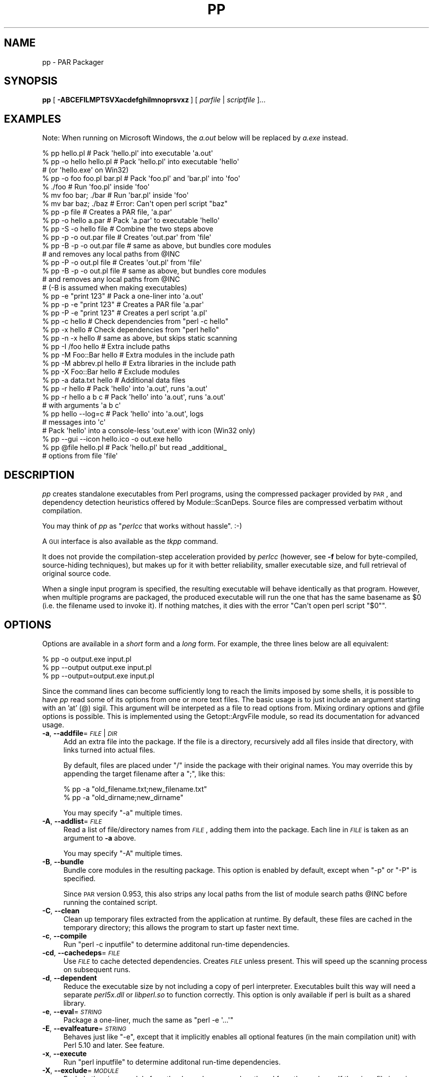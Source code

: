 .\" Automatically generated by Pod::Man 2.25 (Pod::Simple 3.20)
.\"
.\" Standard preamble:
.\" ========================================================================
.de Sp \" Vertical space (when we can't use .PP)
.if t .sp .5v
.if n .sp
..
.de Vb \" Begin verbatim text
.ft CW
.nf
.ne \\$1
..
.de Ve \" End verbatim text
.ft R
.fi
..
.\" Set up some character translations and predefined strings.  \*(-- will
.\" give an unbreakable dash, \*(PI will give pi, \*(L" will give a left
.\" double quote, and \*(R" will give a right double quote.  \*(C+ will
.\" give a nicer C++.  Capital omega is used to do unbreakable dashes and
.\" therefore won't be available.  \*(C` and \*(C' expand to `' in nroff,
.\" nothing in troff, for use with C<>.
.tr \(*W-
.ds C+ C\v'-.1v'\h'-1p'\s-2+\h'-1p'+\s0\v'.1v'\h'-1p'
.ie n \{\
.    ds -- \(*W-
.    ds PI pi
.    if (\n(.H=4u)&(1m=24u) .ds -- \(*W\h'-12u'\(*W\h'-12u'-\" diablo 10 pitch
.    if (\n(.H=4u)&(1m=20u) .ds -- \(*W\h'-12u'\(*W\h'-8u'-\"  diablo 12 pitch
.    ds L" ""
.    ds R" ""
.    ds C` ""
.    ds C' ""
'br\}
.el\{\
.    ds -- \|\(em\|
.    ds PI \(*p
.    ds L" ``
.    ds R" ''
'br\}
.\"
.\" Escape single quotes in literal strings from groff's Unicode transform.
.ie \n(.g .ds Aq \(aq
.el       .ds Aq '
.\"
.\" If the F register is turned on, we'll generate index entries on stderr for
.\" titles (.TH), headers (.SH), subsections (.SS), items (.Ip), and index
.\" entries marked with X<> in POD.  Of course, you'll have to process the
.\" output yourself in some meaningful fashion.
.ie \nF \{\
.    de IX
.    tm Index:\\$1\t\\n%\t"\\$2"
..
.    nr % 0
.    rr F
.\}
.el \{\
.    de IX
..
.\}
.\"
.\" Accent mark definitions (@(#)ms.acc 1.5 88/02/08 SMI; from UCB 4.2).
.\" Fear.  Run.  Save yourself.  No user-serviceable parts.
.    \" fudge factors for nroff and troff
.if n \{\
.    ds #H 0
.    ds #V .8m
.    ds #F .3m
.    ds #[ \f1
.    ds #] \fP
.\}
.if t \{\
.    ds #H ((1u-(\\\\n(.fu%2u))*.13m)
.    ds #V .6m
.    ds #F 0
.    ds #[ \&
.    ds #] \&
.\}
.    \" simple accents for nroff and troff
.if n \{\
.    ds ' \&
.    ds ` \&
.    ds ^ \&
.    ds , \&
.    ds ~ ~
.    ds /
.\}
.if t \{\
.    ds ' \\k:\h'-(\\n(.wu*8/10-\*(#H)'\'\h"|\\n:u"
.    ds ` \\k:\h'-(\\n(.wu*8/10-\*(#H)'\`\h'|\\n:u'
.    ds ^ \\k:\h'-(\\n(.wu*10/11-\*(#H)'^\h'|\\n:u'
.    ds , \\k:\h'-(\\n(.wu*8/10)',\h'|\\n:u'
.    ds ~ \\k:\h'-(\\n(.wu-\*(#H-.1m)'~\h'|\\n:u'
.    ds / \\k:\h'-(\\n(.wu*8/10-\*(#H)'\z\(sl\h'|\\n:u'
.\}
.    \" troff and (daisy-wheel) nroff accents
.ds : \\k:\h'-(\\n(.wu*8/10-\*(#H+.1m+\*(#F)'\v'-\*(#V'\z.\h'.2m+\*(#F'.\h'|\\n:u'\v'\*(#V'
.ds 8 \h'\*(#H'\(*b\h'-\*(#H'
.ds o \\k:\h'-(\\n(.wu+\w'\(de'u-\*(#H)/2u'\v'-.3n'\*(#[\z\(de\v'.3n'\h'|\\n:u'\*(#]
.ds d- \h'\*(#H'\(pd\h'-\w'~'u'\v'-.25m'\f2\(hy\fP\v'.25m'\h'-\*(#H'
.ds D- D\\k:\h'-\w'D'u'\v'-.11m'\z\(hy\v'.11m'\h'|\\n:u'
.ds th \*(#[\v'.3m'\s+1I\s-1\v'-.3m'\h'-(\w'I'u*2/3)'\s-1o\s+1\*(#]
.ds Th \*(#[\s+2I\s-2\h'-\w'I'u*3/5'\v'-.3m'o\v'.3m'\*(#]
.ds ae a\h'-(\w'a'u*4/10)'e
.ds Ae A\h'-(\w'A'u*4/10)'E
.    \" corrections for vroff
.if v .ds ~ \\k:\h'-(\\n(.wu*9/10-\*(#H)'\s-2\u~\d\s+2\h'|\\n:u'
.if v .ds ^ \\k:\h'-(\\n(.wu*10/11-\*(#H)'\v'-.4m'^\v'.4m'\h'|\\n:u'
.    \" for low resolution devices (crt and lpr)
.if \n(.H>23 .if \n(.V>19 \
\{\
.    ds : e
.    ds 8 ss
.    ds o a
.    ds d- d\h'-1'\(ga
.    ds D- D\h'-1'\(hy
.    ds th \o'bp'
.    ds Th \o'LP'
.    ds ae ae
.    ds Ae AE
.\}
.rm #[ #] #H #V #F C
.\" ========================================================================
.\"
.IX Title "PP 1"
.TH PP 1 "2012-01-06" "perl v5.16.2" "User Contributed Perl Documentation"
.\" For nroff, turn off justification.  Always turn off hyphenation; it makes
.\" way too many mistakes in technical documents.
.if n .ad l
.nh
.SH "NAME"
pp \- PAR Packager
.SH "SYNOPSIS"
.IX Header "SYNOPSIS"
\&\fBpp\fR [\ \fB\-ABCEFILMPTSVXacdefghilmnoprsvxz\fR\ ] [\ \fIparfile\fR\ |\ \fIscriptfile\fR\ ]...
.SH "EXAMPLES"
.IX Header "EXAMPLES"
Note: When running on Microsoft Windows, the \fIa.out\fR below will be
replaced by \fIa.exe\fR instead.
.PP
.Vb 3
\&    % pp hello.pl               # Pack \*(Aqhello.pl\*(Aq into executable \*(Aqa.out\*(Aq
\&    % pp \-o hello hello.pl      # Pack \*(Aqhello.pl\*(Aq into executable \*(Aqhello\*(Aq
\&                                # (or \*(Aqhello.exe\*(Aq on Win32)
\&
\&    % pp \-o foo foo.pl bar.pl   # Pack \*(Aqfoo.pl\*(Aq and \*(Aqbar.pl\*(Aq into \*(Aqfoo\*(Aq
\&    % ./foo                     # Run \*(Aqfoo.pl\*(Aq inside \*(Aqfoo\*(Aq
\&    % mv foo bar; ./bar         # Run \*(Aqbar.pl\*(Aq inside \*(Aqfoo\*(Aq
\&    % mv bar baz; ./baz         # Error: Can\*(Aqt open perl script "baz"
\&
\&    % pp \-p file                # Creates a PAR file, \*(Aqa.par\*(Aq
\&    % pp \-o hello a.par         # Pack \*(Aqa.par\*(Aq to executable \*(Aqhello\*(Aq
\&    % pp \-S \-o hello file       # Combine the two steps above
\&
\&    % pp \-p \-o out.par file     # Creates \*(Aqout.par\*(Aq from \*(Aqfile\*(Aq
\&    % pp \-B \-p \-o out.par file  # same as above, but bundles core modules
\&                                # and removes any local paths from @INC
\&    % pp \-P \-o out.pl file      # Creates \*(Aqout.pl\*(Aq from \*(Aqfile\*(Aq
\&    % pp \-B \-p \-o out.pl file   # same as above, but bundles core modules
\&                                # and removes any local paths from @INC
\&                                # (\-B is assumed when making executables)
\&
\&    % pp \-e "print 123"         # Pack a one\-liner into \*(Aqa.out\*(Aq
\&    % pp \-p \-e "print 123"      # Creates a PAR file \*(Aqa.par\*(Aq
\&    % pp \-P \-e "print 123"      # Creates a perl script \*(Aqa.pl\*(Aq
\&
\&    % pp \-c hello               # Check dependencies from "perl \-c hello"
\&    % pp \-x hello               # Check dependencies from "perl hello"
\&    % pp \-n \-x hello            # same as above, but skips static scanning
\&
\&    % pp \-I /foo hello          # Extra include paths
\&    % pp \-M Foo::Bar hello      # Extra modules in the include path
\&    % pp \-M abbrev.pl hello     # Extra libraries in the include path
\&    % pp \-X Foo::Bar hello      # Exclude modules
\&    % pp \-a data.txt hello      # Additional data files
\&
\&    % pp \-r hello               # Pack \*(Aqhello\*(Aq into \*(Aqa.out\*(Aq, runs \*(Aqa.out\*(Aq
\&    % pp \-r hello a b c         # Pack \*(Aqhello\*(Aq into \*(Aqa.out\*(Aq, runs \*(Aqa.out\*(Aq
\&                                # with arguments \*(Aqa b c\*(Aq
\&
\&    % pp hello \-\-log=c          # Pack \*(Aqhello\*(Aq into \*(Aqa.out\*(Aq, logs
\&                                # messages into \*(Aqc\*(Aq
\&
\&    # Pack \*(Aqhello\*(Aq into a console\-less \*(Aqout.exe\*(Aq with icon (Win32 only)
\&    % pp \-\-gui \-\-icon hello.ico \-o out.exe hello
\&
\&    % pp @file hello.pl         # Pack \*(Aqhello.pl\*(Aq but read _additional_
\&                                # options from file \*(Aqfile\*(Aq
.Ve
.SH "DESCRIPTION"
.IX Header "DESCRIPTION"
\&\fIpp\fR creates standalone executables from Perl programs, using the
compressed packager provided by \s-1PAR\s0, and dependency detection
heuristics offered by Module::ScanDeps.  Source files are compressed
verbatim without compilation.
.PP
You may think of \fIpp\fR as "\fIperlcc\fR that works without hassle". :\-)
.PP
A \s-1GUI\s0 interface is also available as the \fItkpp\fR command.
.PP
It does not provide the compilation-step acceleration provided by
\&\fIperlcc\fR (however, see \fB\-f\fR below for byte-compiled, source-hiding
techniques), but makes up for it with better reliability, smaller
executable size, and full retrieval of original source code.
.PP
When a single input program is specified, the resulting executable will
behave identically as that program.  However, when multiple programs
are packaged, the produced executable will run the one that has the
same basename as \f(CW$0\fR (i.e. the filename used to invoke it).  If
nothing matches, it dies with the error \f(CW\*(C`Can\*(Aqt open perl script "$0"\*(C'\fR.
.SH "OPTIONS"
.IX Header "OPTIONS"
Options are available in a \fIshort\fR form and a \fIlong\fR form.  For
example, the three lines below are all equivalent:
.PP
.Vb 3
\&    % pp \-o output.exe input.pl
\&    % pp \-\-output output.exe input.pl
\&    % pp \-\-output=output.exe input.pl
.Ve
.PP
Since the command lines can become sufficiently long to reach the limits
imposed by some shells, it is possible to have \fIpp\fR read some of its
options from one or more text files. The basic usage is to just include
an argument starting with an 'at' (@) sigil. This argument will be
interpeted as a file to read options from. Mixing ordinary options
and \f(CW@file\fR options is possible. This is implemented using the
Getopt::ArgvFile module, so read its documentation for advanced usage.
.IP "\fB\-a\fR, \fB\-\-addfile\fR=\fI\s-1FILE\s0\fR|\fI\s-1DIR\s0\fR" 4
.IX Item "-a, --addfile=FILE|DIR"
Add an extra file into the package.  If the file is a directory, recursively
add all files inside that directory, with links turned into actual files.
.Sp
By default, files are placed under \f(CW\*(C`/\*(C'\fR inside the package with their
original names.  You may override this by appending the target filename
after a \f(CW\*(C`;\*(C'\fR, like this:
.Sp
.Vb 2
\&    % pp \-a "old_filename.txt;new_filename.txt"
\&    % pp \-a "old_dirname;new_dirname"
.Ve
.Sp
You may specify \f(CW\*(C`\-a\*(C'\fR multiple times.
.IP "\fB\-A\fR, \fB\-\-addlist\fR=\fI\s-1FILE\s0\fR" 4
.IX Item "-A, --addlist=FILE"
Read a list of file/directory names from \fI\s-1FILE\s0\fR, adding them into the
package.  Each line in \fI\s-1FILE\s0\fR is taken as an argument to \fB\-a\fR above.
.Sp
You may specify \f(CW\*(C`\-A\*(C'\fR multiple times.
.IP "\fB\-B\fR, \fB\-\-bundle\fR" 4
.IX Item "-B, --bundle"
Bundle core modules in the resulting package.  This option is enabled
by default, except when \f(CW\*(C`\-p\*(C'\fR or \f(CW\*(C`\-P\*(C'\fR is specified.
.Sp
Since \s-1PAR\s0 version 0.953, this also strips any local paths from the
list of module search paths \f(CW@INC\fR before running the contained
script.
.IP "\fB\-C\fR, \fB\-\-clean\fR" 4
.IX Item "-C, --clean"
Clean up temporary files extracted from the application at runtime.
By default, these files are cached in the temporary directory; this
allows the program to start up faster next time.
.IP "\fB\-c\fR, \fB\-\-compile\fR" 4
.IX Item "-c, --compile"
Run \f(CW\*(C`perl \-c inputfile\*(C'\fR to determine additonal run-time dependencies.
.IP "\fB\-cd\fR, \fB\-\-cachedeps\fR=\fI\s-1FILE\s0\fR" 4
.IX Item "-cd, --cachedeps=FILE"
Use \fI\s-1FILE\s0\fR to cache detected dependencies. Creates \fI\s-1FILE\s0\fR unless
present. This will speed up the scanning process on subsequent runs.
.IP "\fB\-d\fR, \fB\-\-dependent\fR" 4
.IX Item "-d, --dependent"
Reduce the executable size by not including a copy of perl interpreter.
Executables built this way will need a separate \fIperl5x.dll\fR
or \fIlibperl.so\fR to function correctly.  This option is only available
if perl is built as a shared library.
.IP "\fB\-e\fR, \fB\-\-eval\fR=\fI\s-1STRING\s0\fR" 4
.IX Item "-e, --eval=STRING"
Package a one-liner, much the same as \f(CW\*(C`perl \-e \*(Aq...\*(Aq\*(C'\fR
.IP "\fB\-E\fR, \fB\-\-evalfeature\fR=\fI\s-1STRING\s0\fR" 4
.IX Item "-E, --evalfeature=STRING"
Behaves just like \f(CW\*(C`\-e\*(C'\fR, except that it implicitly enables all optional features
(in the main compilation unit) with Perl 5.10 and later.  See feature.
.IP "\fB\-x\fR, \fB\-\-execute\fR" 4
.IX Item "-x, --execute"
Run \f(CW\*(C`perl inputfile\*(C'\fR to determine additonal run-time dependencies.
.IP "\fB\-X\fR, \fB\-\-exclude\fR=\fI\s-1MODULE\s0\fR" 4
.IX Item "-X, --exclude=MODULE"
Exclude the given module from the dependency search path and from the
package. If the given file is a zip or par or par executable, all the files
in the given file (except \s-1MANIFEST\s0, \s-1META\s0.yml and script/*) will be
excluded and the output file will \*(L"use\*(R" the given file at runtime.
.IP "\fB\-f\fR, \fB\-\-filter\fR=\fI\s-1FILTER\s0\fR" 4
.IX Item "-f, --filter=FILTER"
Filter source script(s) with a PAR::Filter subclass.  You may specify
multiple such filters.
.Sp
If you wish to hide the source code from casual prying, this will do:
.Sp
.Vb 1
\&    % pp \-f Bleach source.pl
.Ve
.Sp
If you are more serious about hiding your source code, you should have
a look at Steve Hay's PAR::Filter::Crypto module. Make sure you
understand the Filter::Crypto caveats!
.IP "\fB\-g\fR, \fB\-\-gui\fR" 4
.IX Item "-g, --gui"
Build an executable that does not have a console window. This option is
ignored on non\-MSWin32 platforms or when \f(CW\*(C`\-p\*(C'\fR is specified.
.IP "\fB\-h\fR, \fB\-\-help\fR" 4
.IX Item "-h, --help"
Show basic usage information.
.IP "\fB\-i\fR, \fB\-\-icon\fR=\fI\s-1FILE\s0\fR" 4
.IX Item "-i, --icon=FILE"
Specify an icon file (in \fI.ico\fR, \fI.exe\fR or \fI.dll\fR format) for the
executable. This option is ignored on non\-MSWin32 platforms or when \f(CW\*(C`\-p\*(C'\fR
is specified.
.IP "\fB\-N\fR, \fB\-\-info\fR=\fIKEY=VAL\fR" 4
.IX Item "-N, --info=KEY=VAL"
Add additional information for the packed file, both in \f(CW\*(C`META.yml\*(C'\fR
and in the executable header (if applicable).  The name/value pair is
joined by \f(CW\*(C`=\*(C'\fR.  You may specify \f(CW\*(C`\-N\*(C'\fR multiple times, or use \f(CW\*(C`;\*(C'\fR to
link several pairs.
.Sp
For Win32 executables, these special \f(CW\*(C`KEY\*(C'\fR names are recognized:
.Sp
.Vb 3
\&    Comments        CompanyName     FileDescription FileVersion
\&    InternalName    LegalCopyright  LegalTrademarks OriginalFilename
\&    ProductName     ProductVersion
.Ve
.IP "\fB\-I\fR, \fB\-\-lib\fR=\fI\s-1DIR\s0\fR" 4
.IX Item "-I, --lib=DIR"
Add the given directory to the perl library file search path.  May
be specified multiple times.
.IP "\fB\-l\fR, \fB\-\-link\fR=\fI\s-1FILE\s0\fR|\fI\s-1LIBRARY\s0\fR" 4
.IX Item "-l, --link=FILE|LIBRARY"
Add the given shared library (a.k.a. shared object or \s-1DLL\s0) into the
packed file.  Also accepts names under library paths; i.e.
\&\f(CW\*(C`\-l ncurses\*(C'\fR means the same thing as \f(CW\*(C`\-l libncurses.so\*(C'\fR or
\&\f(CW\*(C`\-l /usr/local/lib/libncurses.so\*(C'\fR in most Unixes.  May be specified
multiple times.
.IP "\fB\-L\fR, \fB\-\-log\fR=\fI\s-1FILE\s0\fR" 4
.IX Item "-L, --log=FILE"
Log the output of packaging to a file rather than to stdout.
.IP "\fB\-F\fR, \fB\-\-modfilter\fR=\fIFILTER[=REGEX]\fR," 4
.IX Item "-F, --modfilter=FILTER[=REGEX],"
Filter included perl module(s) with a PAR::Filter subclass.
You may specify multiple such filters.
.Sp
By default, the \fIPodStrip\fR filter is applied.  In case
that causes trouble, you can turn this off by setting the
environment variable \f(CW\*(C`PAR_VERBATIM\*(C'\fR to \f(CW1\fR.
.Sp
Since \s-1PAR\s0 0.958, you can use an optional regular expression (\fI\s-1REGEX\s0\fR above)
to select the files in the archive which should be filtered. Example:
.Sp
.Vb 1
\&  pp \-o foo.exe \-F Bleach=warnings\e.pm$ foo.pl
.Ve
.Sp
This creates a binary executable \fIfoo.exe\fR from \fIfoo.pl\fR packaging all files
as usual except for files ending in \f(CW\*(C`warnings.pm\*(C'\fR which are filtered with
PAR::Filter::Bleach.
.IP "\fB\-M\fR, \fB\-\-module\fR=\fI\s-1MODULE\s0\fR" 4
.IX Item "-M, --module=MODULE"
Add the specified module into the package, along with its dependencies.
Also accepts filenames relative to the \f(CW@INC\fR path; i.e. \f(CW\*(C`\-M
Module::ScanDeps\*(C'\fR means the same thing as \f(CW\*(C`\-M Module/ScanDeps.pm\*(C'\fR.
.Sp
If \fI\s-1MODULE\s0\fR has an extension that is not \f(CW\*(C`.pm\*(C'\fR/\f(CW\*(C`.ix\*(C'\fR/\f(CW\*(C`.al\*(C'\fR, it will not
be scanned for dependencies, and will be placed under \f(CW\*(C`/\*(C'\fR instead of
\&\f(CW\*(C`/lib/\*(C'\fR inside the \s-1PAR\s0 file.  This use is deprecated \*(-- consider using
the \fB\-a\fR option instead.
.Sp
You may specify \f(CW\*(C`\-M\*(C'\fR multiple times.
.IP "\fB\-m\fR, \fB\-\-multiarch\fR" 4
.IX Item "-m, --multiarch"
Build a multi-architecture \s-1PAR\s0 file.  Implies \fB\-p\fR.
.IP "\fB\-n\fR, \fB\-\-noscan\fR" 4
.IX Item "-n, --noscan"
Skip the default static scanning altogether, using run-time
dependencies from \fB\-c\fR or \fB\-x\fR exclusively.
.IP "\fB\-o\fR, \fB\-\-output\fR=\fI\s-1FILE\s0\fR" 4
.IX Item "-o, --output=FILE"
File name for the final packaged executable.
.IP "\fB\-p\fR, \fB\-\-par\fR" 4
.IX Item "-p, --par"
Create \s-1PAR\s0 archives only; do not package to a standalone binary.
.IP "\fB\-P\fR, \fB\-\-perlscript\fR" 4
.IX Item "-P, --perlscript"
Create stand-alone perl script; do not package to a standalone binary.
.IP "\fB\-r\fR, \fB\-\-run\fR" 4
.IX Item "-r, --run"
Run the resulting packaged script after packaging it.
.IP "\fB\-\-reusable\fR" 4
.IX Item "--reusable"
\&\fB\s-1EXPERIMENTAL\s0\fR
.Sp
Make the packaged executable reusable for running arbitrary, external
Perl scripts as if they were part of the package:
.Sp
.Vb 2
\&  pp \-o myapp \-\-reusable someapp.pl
\&  ./myapp \-\-par\-options \-\-reuse otherapp.pl
.Ve
.Sp
The second line will run \fIotherapp.pl\fR instead of \fIsomeapp.pl\fR.
.IP "\fB\-S\fR, \fB\-\-save\fR" 4
.IX Item "-S, --save"
Do not delete generated \s-1PAR\s0 file after packaging.
.IP "\fB\-s\fR, \fB\-\-sign\fR" 4
.IX Item "-s, --sign"
Cryptographically sign the generated \s-1PAR\s0 or binary file using
Module::Signature.
.IP "\fB\-T\fR, \fB\-\-tempcache\fR" 4
.IX Item "-T, --tempcache"
Set the program unique part of the cache directory name that is used
if the program is run without \-C. If not set, a hash of the executable
is used.
.Sp
When the program is run, its contents are extracted to a temporary
directory.  On Unix systems, this is commonly
\&\fI/tmp/par\-USERNAME/cache\-XXXXXXX\fR.  \fI\s-1USERNAME\s0\fR is replaced by the
user running the program, and \fI\s-1XXXXXXX\s0\fR is either a hash of the
executable or the value passed to the \f(CW\*(C`\-T\*(C'\fR or \f(CW\*(C`\-\-tempcache\*(C'\fR switch.
.IP "\fB\-v\fR, \fB\-\-verbose\fR[=\fI\s-1NUMBER\s0\fR]" 4
.IX Item "-v, --verbose[=NUMBER]"
Increase verbosity of output; \fI\s-1NUMBER\s0\fR is an integer from \f(CW1\fR to \f(CW3\fR,
\&\f(CW3\fR being the most verbose.  Defaults to \f(CW1\fR if specified without an
argument.  Alternatively, \fB\-vv\fR sets verbose level to \f(CW2\fR, and \fB\-vvv\fR
sets it to \f(CW3\fR.
.IP "\fB\-V\fR, \fB\-\-version\fR" 4
.IX Item "-V, --version"
Display the version number and copyrights of this program.
.IP "\fB\-z\fR, \fB\-\-compress\fR=\fI\s-1NUMBER\s0\fR" 4
.IX Item "-z, --compress=NUMBER"
Set zip compression level; \fI\s-1NUMBER\s0\fR is an integer from \f(CW0\fR to \f(CW9\fR,
\&\f(CW0\fR = no compression, \f(CW9\fR = max compression.  Defaults to \f(CW6\fR if
\&\fB\-z\fR is not used.
.SH "ENVIRONMENT"
.IX Header "ENVIRONMENT"
.IP "\s-1PP_OPTS\s0" 4
.IX Item "PP_OPTS"
Command-line options (switches).  Switches in this variable are taken
as if they were on every \fIpp\fR command line.
.SH "NOTES"
.IX Header "NOTES"
Here are some recipes showing how to utilize \fIpp\fR to bundle
\&\fIsource.pl\fR with all its dependencies, on target machines with
different expected settings:
.IP "Stone-alone setup:" 4
.IX Item "Stone-alone setup:"
To make a stand-alone executable, suitable for running on a
machine that doesn't have perl installed:
.Sp
.Vb 3
\&    % pp \-o packed.exe source.pl        # makes packed.exe
\&    # Now, deploy \*(Aqpacked.exe\*(Aq to target machine...
\&    $ packed.exe                        # run it
.Ve
.IP "Perl interpreter only, without core modules:" 4
.IX Item "Perl interpreter only, without core modules:"
To make a packed .pl file including core modules, suitable
for running on a machine that has a perl interpreter, but where
you want to be sure of the versions of the core modules that
your program uses:
.Sp
.Vb 3
\&    % pp \-B \-P \-o packed.pl source.pl   # makes packed.pl
\&    # Now, deploy \*(Aqpacked.pl\*(Aq to target machine...
\&    $ perl packed.pl                    # run it
.Ve
.IP "Perl with core modules installed:" 4
.IX Item "Perl with core modules installed:"
To make a packed .pl file without core modules, relying on the target
machine's perl interpreter and its core libraries.  This produces
a significantly smaller file than the previous version:
.Sp
.Vb 3
\&    % pp \-P \-o packed.pl source.pl      # makes packed.pl
\&    # Now, deploy \*(Aqpacked.pl\*(Aq to target machine...
\&    $ perl packed.pl                    # run it
.Ve
.IP "Perl with \s-1PAR\s0.pm and its dependencies installed:" 4
.IX Item "Perl with PAR.pm and its dependencies installed:"
Make a separate archive and executable that uses the archive. This
relies upon the perl interpreter and libraries on the target machine.
.Sp
.Vb 5
\&    % pp \-p source.pl                   # makes source.par
\&    % echo "use PAR \*(Aqsource.par\*(Aq;" > packed.pl;
\&    % cat source.pl >> packed.pl;       # makes packed.pl
\&    # Now, deploy \*(Aqsource.par\*(Aq and \*(Aqpacked.pl\*(Aq to target machine...
\&    $ perl packed.pl                    # run it, perl + core modules required
.Ve
.PP
Note that even if your perl was built with a shared library, the
\&'Stand\-alone executable' above will \fInot\fR need a separate \fIperl5x.dll\fR
or \fIlibperl.so\fR to function correctly.  But even in this case, the
underlying system libraries such as \fIlibc\fR must be compatible between
the host and target machines.  Use \f(CW\*(C`\-\-dependent\*(C'\fR if you
are willing to ship the shared library with the application, which
can significantly reduce the executable size.
.SH "SEE ALSO"
.IX Header "SEE ALSO"
tkpp, par.pl, parl, perlcc
.PP
\&\s-1PAR\s0, PAR::Packer, Module::ScanDeps
.PP
Getopt::Long, Getopt::ArgvFile
.SH "ACKNOWLEDGMENTS"
.IX Header "ACKNOWLEDGMENTS"
Simon Cozens, Tom Christiansen and Edward Peschko for writing
\&\fIperlcc\fR; this program try to mimic its interface as close
as possible, and copied liberally from their code.
.PP
Jan Dubois for writing the \fIexetype.pl\fR utility, which has been
partially adapted into the \f(CW\*(C`\-g\*(C'\fR flag.
.PP
Mattia Barbon for providing the \f(CW\*(C`myldr\*(C'\fR binary loader code.
.PP
Jeff Goff for suggesting the name \f(CW\*(C`pp\*(C'\fR.
.SH "AUTHORS"
.IX Header "AUTHORS"
Audrey Tang <cpan@audreyt.org>,
Steffen Mueller <smueller@cpan.org>
.PP
<http://par.perl.org/> is the official \s-1PAR\s0 website.  You can write
to the mailing list at <par@perl.org>, or send an empty mail to
<par\-subscribe@perl.org> to participate in the discussion.
.PP
Please submit bug reports to <bug\-par@rt.cpan.org>.
.SH "COPYRIGHT"
.IX Header "COPYRIGHT"
Copyright 2002\-2009 by Audrey Tang
<cpan@audreyt.org>.
.PP
Neither this program nor the associated parl program impose any
licensing restrictions on files generated by their execution, in
accordance with the 8th article of the Artistic License:
.PP
.Vb 5
\&    "Aggregation of this Package with a commercial distribution is
\&    always permitted provided that the use of this Package is embedded;
\&    that is, when no overt attempt is made to make this Package\*(Aqs
\&    interfaces visible to the end user of the commercial distribution.
\&    Such use shall not be construed as a distribution of this Package."
.Ve
.PP
Therefore, you are absolutely free to place any license on the resulting
executable, as long as the packed 3rd\-party libraries are also available
under the Artistic License.
.PP
This program is free software; you can redistribute it and/or modify it
under the same terms as Perl itself.
.PP
See <http://www.perl.com/perl/misc/Artistic.html>
